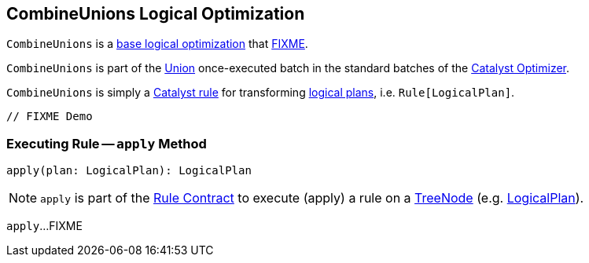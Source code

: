 == [[CombineUnions]] CombineUnions Logical Optimization

`CombineUnions` is a <<spark-sql-Optimizer.adoc#batches, base logical optimization>> that <<apply, FIXME>>.

`CombineUnions` is part of the <<spark-sql-Optimizer.adoc#Union, Union>> once-executed batch in the standard batches of the <<spark-sql-Optimizer.adoc#, Catalyst Optimizer>>.

`CombineUnions` is simply a <<spark-sql-catalyst-Rule.adoc#, Catalyst rule>> for transforming <<spark-sql-LogicalPlan.adoc#, logical plans>>, i.e. `Rule[LogicalPlan]`.

[source, scala]
----
// FIXME Demo
----

=== [[apply]] Executing Rule -- `apply` Method

[source, scala]
----
apply(plan: LogicalPlan): LogicalPlan
----

NOTE: `apply` is part of the <<spark-sql-catalyst-Rule.adoc#apply, Rule Contract>> to execute (apply) a rule on a <<spark-sql-catalyst-TreeNode.adoc#, TreeNode>> (e.g. <<spark-sql-LogicalPlan.adoc#, LogicalPlan>>).

`apply`...FIXME
